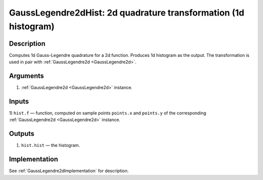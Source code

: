 .. _GaussLegendre2dHist:

GaussLegendre2dHist: 2d quadrature transformation (1d histogram)
~~~~~~~~~~~~~~~~~~~~~~~~~~~~~~~~~~~~~~~~~~~~~~~~~~~~~~~~~~~~~~~~

Description
^^^^^^^^^^^
Computes 1d Gauss-Legendre quadrature for a 2d function. Produces 1d histogram as the output.
The transformation is used in pair with :ref:`GaussLegendre2d <GaussLegendre2d>`.

Arguments
^^^^^^^^^

1) :ref:`GaussLegendre2d <GaussLegendre2d>` instance.

Inputs
^^^^^^

1) ``hist.f`` — function, computed on sample points ``points.x`` and ``points.y`` of the corresponding
:ref:`GaussLegendre2d <GaussLegendre2d>` instance.

Outputs
^^^^^^^

1) ``hist.hist`` — the histogram.

Implementation
^^^^^^^^^^^^^^

See  :ref:`GaussLegendre2dImplementation` for description.

